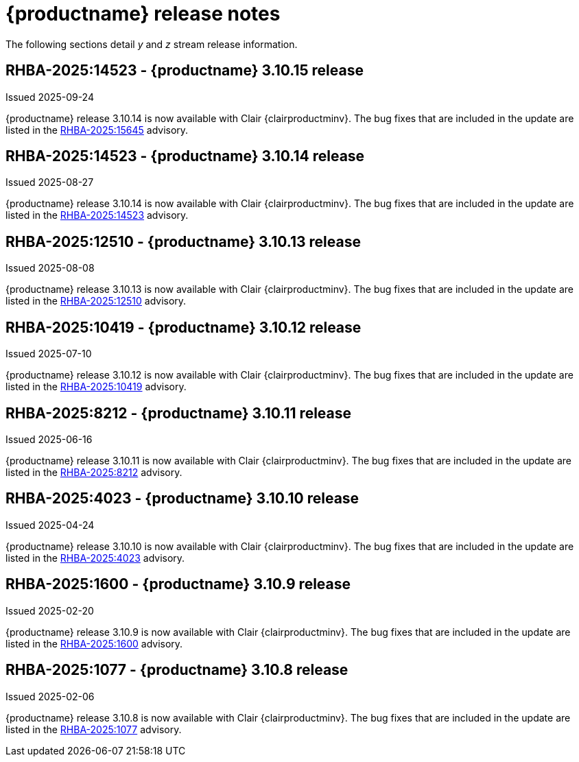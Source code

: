 :_content-type: REFERENCE
[id="release-notes-310"]
= {productname} release notes

The following sections detail _y_ and _z_ stream release information.

[id="rn-3-10-15"]
== RHBA-2025:14523 - {productname} 3.10.15 release

Issued 2025-09-24

{productname} release 3.10.14 is now available with Clair {clairproductminv}. The bug fixes that are included in the update are listed in the link:https://access.redhat.com/errata/RHBA-2025:15645[RHBA-2025:15645] advisory.

[id="rn-3-10-14"]
== RHBA-2025:14523 - {productname} 3.10.14 release

Issued 2025-08-27

{productname} release 3.10.14 is now available with Clair {clairproductminv}. The bug fixes that are included in the update are listed in the link:https://access.redhat.com/errata/RHBA-2025:14523[RHBA-2025:14523] advisory.

[id="rn-3-10-13"]
== RHBA-2025:12510 - {productname} 3.10.13 release

Issued 2025-08-08

{productname} release 3.10.13 is now available with Clair {clairproductminv}. The bug fixes that are included in the update are listed in the link:https://access.redhat.com/errata/RHBA-2025:12510[RHBA-2025:12510] advisory.

[id="rn-3-10-12"]
== RHBA-2025:10419 - {productname} 3.10.12 release

Issued 2025-07-10

{productname} release 3.10.12 is now available with Clair {clairproductminv}. The bug fixes that are included in the update are listed in the link:https://access.redhat.com/errata/RHBA-2025:10419[RHBA-2025:10419] advisory.

[id="rn-3-10-11"]
== RHBA-2025:8212 - {productname} 3.10.11 release

Issued 2025-06-16

{productname} release 3.10.11 is now available with Clair {clairproductminv}. The bug fixes that are included in the update are listed in the link:https://access.redhat.com/errata/RHBA-2025:8212[RHBA-2025:8212] advisory.

[id="rn-3-10-10"]
== RHBA-2025:4023 - {productname} 3.10.10 release

Issued 2025-04-24

{productname} release 3.10.10 is now available with Clair {clairproductminv}. The bug fixes that are included in the update are listed in the link:https://access.redhat.com/errata/RHBA-2025:4023[RHBA-2025:4023] advisory.

[id="rn-3-10-9"]
== RHBA-2025:1600 - {productname} 3.10.9 release

Issued 2025-02-20

{productname} release 3.10.9 is now available with Clair {clairproductminv}. The bug fixes that are included in the update are listed in the link:https://access.redhat.com/errata/RHBA-2025:1600[RHBA-2025:1600] advisory.

[id="rn-3-10-8"]
== RHBA-2025:1077 - {productname} 3.10.8 release

Issued 2025-02-06

{productname} release 3.10.8 is now available with Clair {clairproductminv}. The bug fixes that are included in the update are listed in the link:https://access.redhat.com/errata/RHBA-2025:1077[RHBA-2025:1077] advisory.